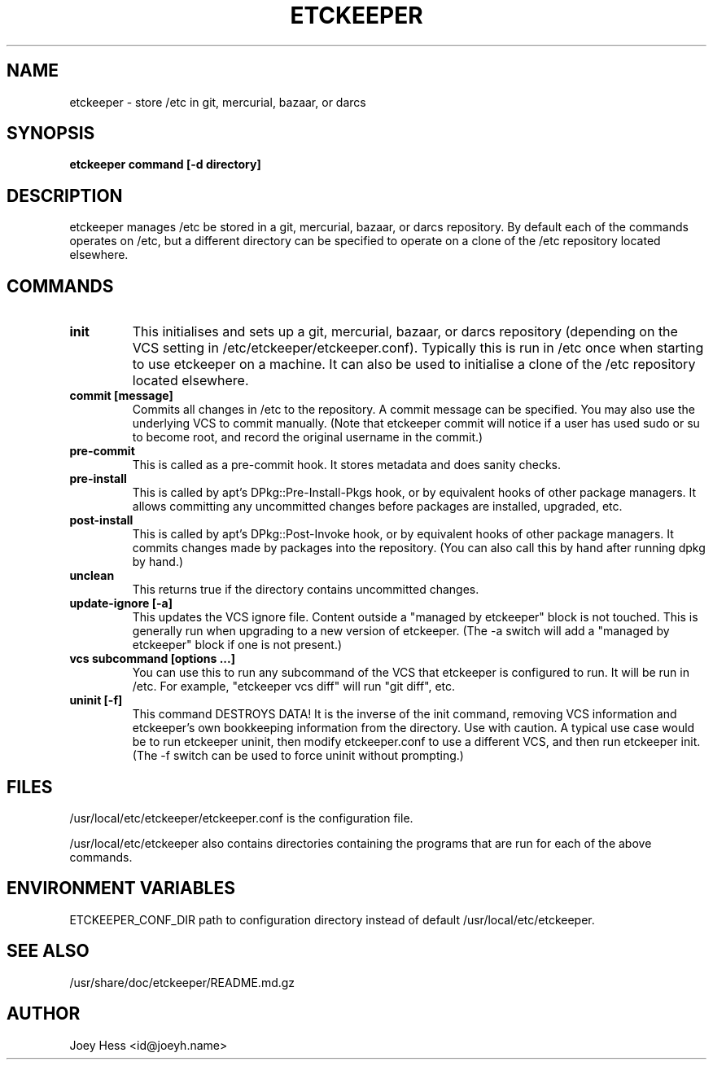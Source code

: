 .\" -*- nroff -*-
.TH ETCKEEPER 8 "" "" ""
.SH NAME
etckeeper \- store /etc in git, mercurial, bazaar, or darcs
.SH SYNOPSIS
.B etckeeper command [-d directory]
.SH DESCRIPTION
etckeeper manages /etc be stored in a git, mercurial, bazaar, or darcs
repository. By default each of the commands operates on /etc, but a
different directory can be specified to operate on a clone of the /etc
repository located elsewhere.
.SH COMMANDS
.TP
.B init
This initialises and sets up a git, mercurial, bazaar, or darcs
repository (depending on the VCS setting in
/etc/etckeeper/etckeeper.conf). Typically this is run in /etc once
when starting to use etckeeper on a machine. It can also be used to
initialise a clone of the /etc repository located elsewhere.
.TP
.B commit [message]
Commits all changes in /etc to the repository. A commit message can be
specified. You may also use the underlying VCS to commit manually.
(Note that etckeeper commit will notice if a user has used sudo or su to
become root, and record the original username in the commit.)
.TP
.B pre-commit
This is called as a pre-commit hook. It stores metadata and does sanity
checks.
.TP
.B pre-install
This is called by apt's DPkg::Pre-Install-Pkgs hook, or by equivalent hooks
of other package managers. It allows committing any uncommitted changes before
packages are installed, upgraded, etc.
.TP
.B post-install
This is called by apt's DPkg::Post-Invoke hook, or by equivalent hooks
of other package managers. It commits changes made by packages into the
repository. (You can also call this by hand after running dpkg by hand.)
.TP
.B unclean
This returns true if the directory contains uncommitted changes.
.TP
.B update-ignore [-a]
This updates the VCS ignore file. Content outside a "managed by etckeeper"
block is not touched. This is generally run when upgrading to a new version
of etckeeper. (The -a switch will add a "managed by etckeeper" block if
one is not present.)
.TP
.B vcs subcommand [options ...]
You can use this to run any subcommand of the VCS that etckeeper is
configured to run. It will be run in /etc. For example, "etckeeper vcs
diff" will run "git diff", etc.
.TP
.B uninit [-f]
This command DESTROYS DATA! It is the inverse of the init command, removing
VCS information and etckeeper's own bookkeeping information from the
directory. Use with caution. A typical use case would be to run etckeeper
uninit, then modify etckeeper.conf to use a different VCS, and then run
etckeeper init. (The -f switch can be used to force uninit without
prompting.)
.SH FILES
/usr/local/etc/etckeeper/etckeeper.conf is the configuration file.

/usr/local/etc/etckeeper also contains directories containing the programs that are
run for each of the above commands.
.SH ENVIRONMENT VARIABLES
ETCKEEPER_CONF_DIR path to configuration directory instead of default /usr/local/etc/etckeeper.
.SH SEE ALSO
/usr/share/doc/etckeeper/README.md.gz
.SH AUTHOR 
Joey Hess <id@joeyh.name>
